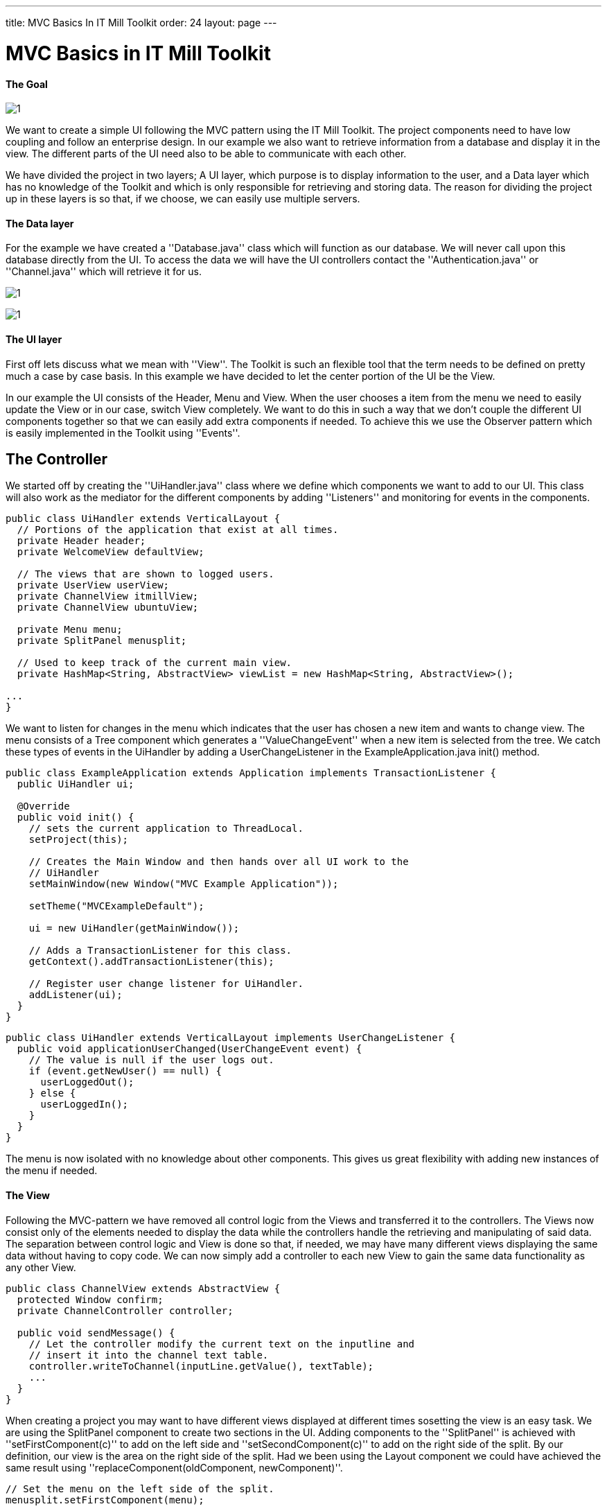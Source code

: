 ---
title: MVC Basics In IT Mill Toolkit
order: 24
layout: page
---

[[mvc-basics-in-itmill-toolkit]]
= MVC Basics in IT Mill Toolkit

The Goal
^^^^^^^^

image:img/moduleDesign.jpg[1]

We want to create a simple UI following the MVC pattern using the IT Mill Toolkit. The project components need to have low coupling and follow an enterprise design. In our example we also want to retrieve information from a database and display it in the view. The different parts of the UI need also to be able to communicate with each other.

We have divided the project in two layers; A UI layer, which purpose is to display information to the user, and a Data layer which has no knowledge of the Toolkit and which is only responsible for retrieving and storing data. The reason for dividing the project up in these layers is so that, if we choose, we can easily use multiple servers.

The Data layer
^^^^^^^^^^^^^^

For the example we have created a ''Database.java'' class which will function as our database. We will never call upon this database directly from the UI. To access the data we will have the UI controllers contact the ''Authentication.java'' or ''Channel.java'' which will retrieve it for us.

image:img/view.jpg[1]

image:img/ActivityUML.jpg[1]

The UI layer
^^^^^^^^^^^^

First off lets discuss what we mean with ''View''. The Toolkit is such an flexible tool that the term needs to be defined on pretty much a case by case basis. In this example we have decided to let the center portion of the UI be the View.

In our example the UI consists of the Header, Menu and View. When the user chooses a item from the menu we need to easily update the View or in our case, switch View completely. We want to do this in such a way that we don't couple the different UI components together so that we can easily add extra components if needed. To achieve this we use the Observer pattern which is easily implemented in the Toolkit using ''Events''.

== The Controller ==

We started off by creating the ''UiHandler.java'' class where we define which components we want to add to our UI. This class will also work as the mediator for the different components by adding ''Listeners'' and monitoring for events in the components.

[source,java]
....
public class UiHandler extends VerticalLayout {
  // Portions of the application that exist at all times.
  private Header header;
  private WelcomeView defaultView;

  // The views that are shown to logged users.
  private UserView userView;
  private ChannelView itmillView;
  private ChannelView ubuntuView;

  private Menu menu;
  private SplitPanel menusplit;

  // Used to keep track of the current main view.
  private HashMap<String, AbstractView> viewList = new HashMap<String, AbstractView>();

...
}
....

We want to listen for changes in the menu which indicates that the user has chosen a new item and wants to change view. The menu consists of a Tree component which generates a ''ValueChangeEvent'' when a new item is selected from the tree. We catch these types of events in the UiHandler by adding a UserChangeListener in the ExampleApplication.java init() method.

[source,java]
....
public class ExampleApplication extends Application implements TransactionListener {
  public UiHandler ui;

  @Override
  public void init() {
    // sets the current application to ThreadLocal.
    setProject(this);

    // Creates the Main Window and then hands over all UI work to the
    // UiHandler
    setMainWindow(new Window("MVC Example Application"));

    setTheme("MVCExampleDefault");

    ui = new UiHandler(getMainWindow());

    // Adds a TransactionListener for this class.
    getContext().addTransactionListener(this);

    // Register user change listener for UiHandler.
    addListener(ui);
  }
}
....

[source,java]
....
public class UiHandler extends VerticalLayout implements UserChangeListener {
  public void applicationUserChanged(UserChangeEvent event) {
    // The value is null if the user logs out.
    if (event.getNewUser() == null) {
      userLoggedOut();
    } else {
      userLoggedIn();
    }
  }
}
....

The menu is now isolated with no knowledge about other components.  This gives us great flexibility with adding new instances of the menu if needed.

The View
^^^^^^^^

Following the MVC-pattern we have removed all control logic from the Views and transferred it to the controllers. The Views now consist only of the elements needed to display the data while the controllers handle the retrieving and manipulating of said data. The separation between control logic and View is done so that, if needed, we may have many different views displaying the same data without having to copy code. We can now simply add a controller to each new View to gain the same data functionality as any other View.

[source,java]
....
public class ChannelView extends AbstractView {
  protected Window confirm;
  private ChannelController controller;

  public void sendMessage() {
    // Let the controller modify the current text on the inputline and
    // insert it into the channel text table.
    controller.writeToChannel(inputLine.getValue(), textTable);
    ...
  }
}
....

When creating a project you may want to have different views displayed at different times sosetting the view is an easy task. We are using the SplitPanel component to create two sections in the UI. Adding components to the ''SplitPanel'' is achieved with ''setFirstComponent(c)'' to add on the left side and ''setSecondComponent(c)'' to add on the right side of the split. By our definition, our view is the area on the right side of the split. Had we been using the Layout component we could have achieved the same result using ''replaceComponent(oldComponent, newComponent)''.

[source,java]
....
// Set the menu on the left side of the split.
menusplit.setFirstComponent(menu);

// Set the user welcome View on the right side.
setMainView(userView);

...

public void setMainView(AbstractView c) {
  menusplit.setSecondComponent(c);
}
....

Setting/Switching the View is now as easy as simply replacing the second component in the the SplitPanel using ''setMainView''.

The source code for this project can be found in the MVCBasicsProject.zip file where we've added the .project and .classpath for your convinience, in case you are a Eclipse user. Remove these files if you use some other IDE.
